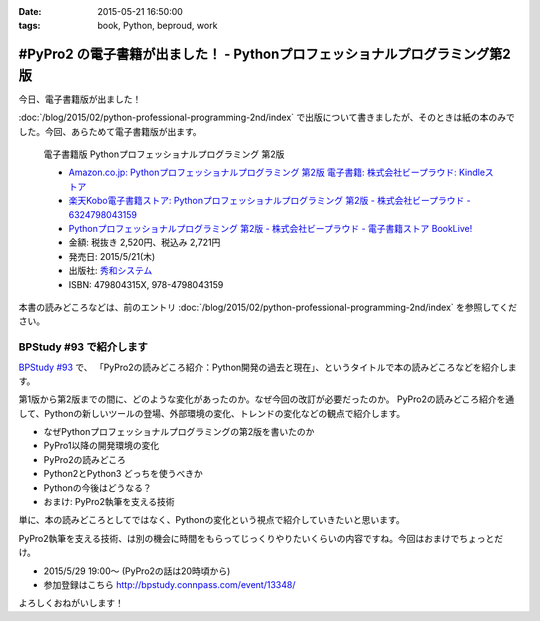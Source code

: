 :date: 2015-05-21 16:50:00
:tags: book, Python, beproud, work

============================================================================================
#PyPro2 の電子書籍が出ました！ - Pythonプロフェッショナルプログラミング第2版
============================================================================================

今日、電子書籍版が出ました！

:doc:`/blog/2015/02/python-professional-programming-2nd/index` で出版について書きましたが、そのときは紙の本のみでした。今回、あらためて電子書籍版が出ます。


.. figure:: pypro2-20150205.png
   :width: 400

   電子書籍版 Pythonプロフェッショナルプログラミング 第2版

   * `Amazon.co.jp: Pythonプロフェッショナルプログラミング 第2版 電子書籍: 株式会社ビープラウド: Kindleストア`_
   * `楽天Kobo電子書籍ストア: Pythonプロフェッショナルプログラミング 第2版 - 株式会社ビープラウド - 6324798043159`_
   * `Pythonプロフェッショナルプログラミング 第2版 - 株式会社ビープラウド - 電子書籍ストア BookLive!`_


   * 金額: 税抜き 2,520円、税込み 2,721円
   * 発売日: 2015/5/21(木)
   * 出版社: `秀和システム <http://www.shuwasystem.co.jp/products/7980html/4315.html>`__
   * ISBN: 479804315X,  978-4798043159

   .. raw:: html

      <iframe src="http://rcm-fe.amazon-adsystem.com/e/cm?lt1=_blank&bc1=000000&IS2=1&bg1=FFFFFF&fc1=000000&lc1=0000FF&t=freiaweb-22&o=9&p=8&l=as4&m=amazon&f=ifr&ref=ss_til&asins=B00XZTYMG6" style="width:120px;height:240px;" scrolling="no" marginwidth="0" marginheight="0" frameborder="0"></iframe>


.. _`Amazon.co.jp: Pythonプロフェッショナルプログラミング 第2版 電子書籍: 株式会社ビープラウド: Kindleストア`: http://amzn.to/1cPJxJc
.. _`楽天Kobo電子書籍ストア: Pythonプロフェッショナルプログラミング 第2版 - 株式会社ビープラウド - 6324798043159`: http://books.rakuten.co.jp/rk/a62ceb7e47a53bdda151b43e1114b8e2/
.. _`Pythonプロフェッショナルプログラミング 第2版 - 株式会社ビープラウド - 電子書籍ストア BookLive!`: http://booklive.jp/product/index/title_id/315753/vol_no/001


本書の読みどころなどは、前のエントリ :doc:`/blog/2015/02/python-professional-programming-2nd/index` を参照してください。




BPStudy #93 で紹介します
===============================
`BPStudy #93`_ で、 「PyPro2の読みどころ紹介：Python開発の過去と現在」、というタイトルで本の読みどころなどを紹介します。

第1版から第2版までの間に、どのような変化があったのか。なぜ今回の改訂が必要だったのか。 PyPro2の読みどころ紹介を通して、Pythonの新しいツールの登場、外部環境の変化、トレンドの変化などの観点で紹介します。

* なぜPythonプロフェッショナルプログラミングの第2版を書いたのか
* PyPro1以降の開発環境の変化
* PyPro2の読みどころ
* Python2とPython3 どっちを使うべきか
* Pythonの今後はどうなる？
* おまけ: PyPro2執筆を支える技術

単に、本の読みどころとしてではなく、Pythonの変化という視点で紹介していきたいと思います。

PyPro2執筆を支える技術、は別の機会に時間をもらってじっくりやりたいくらいの内容ですね。今回はおまけでちょっとだけ。


* 2015/5/29 19:00～ (PyPro2の話は20時頃から)
* 参加登録はこちら http://bpstudy.connpass.com/event/13348/


よろしくおねがいします！

.. _BPStudy #93: http://bpstudy.connpass.com/event/13348/

